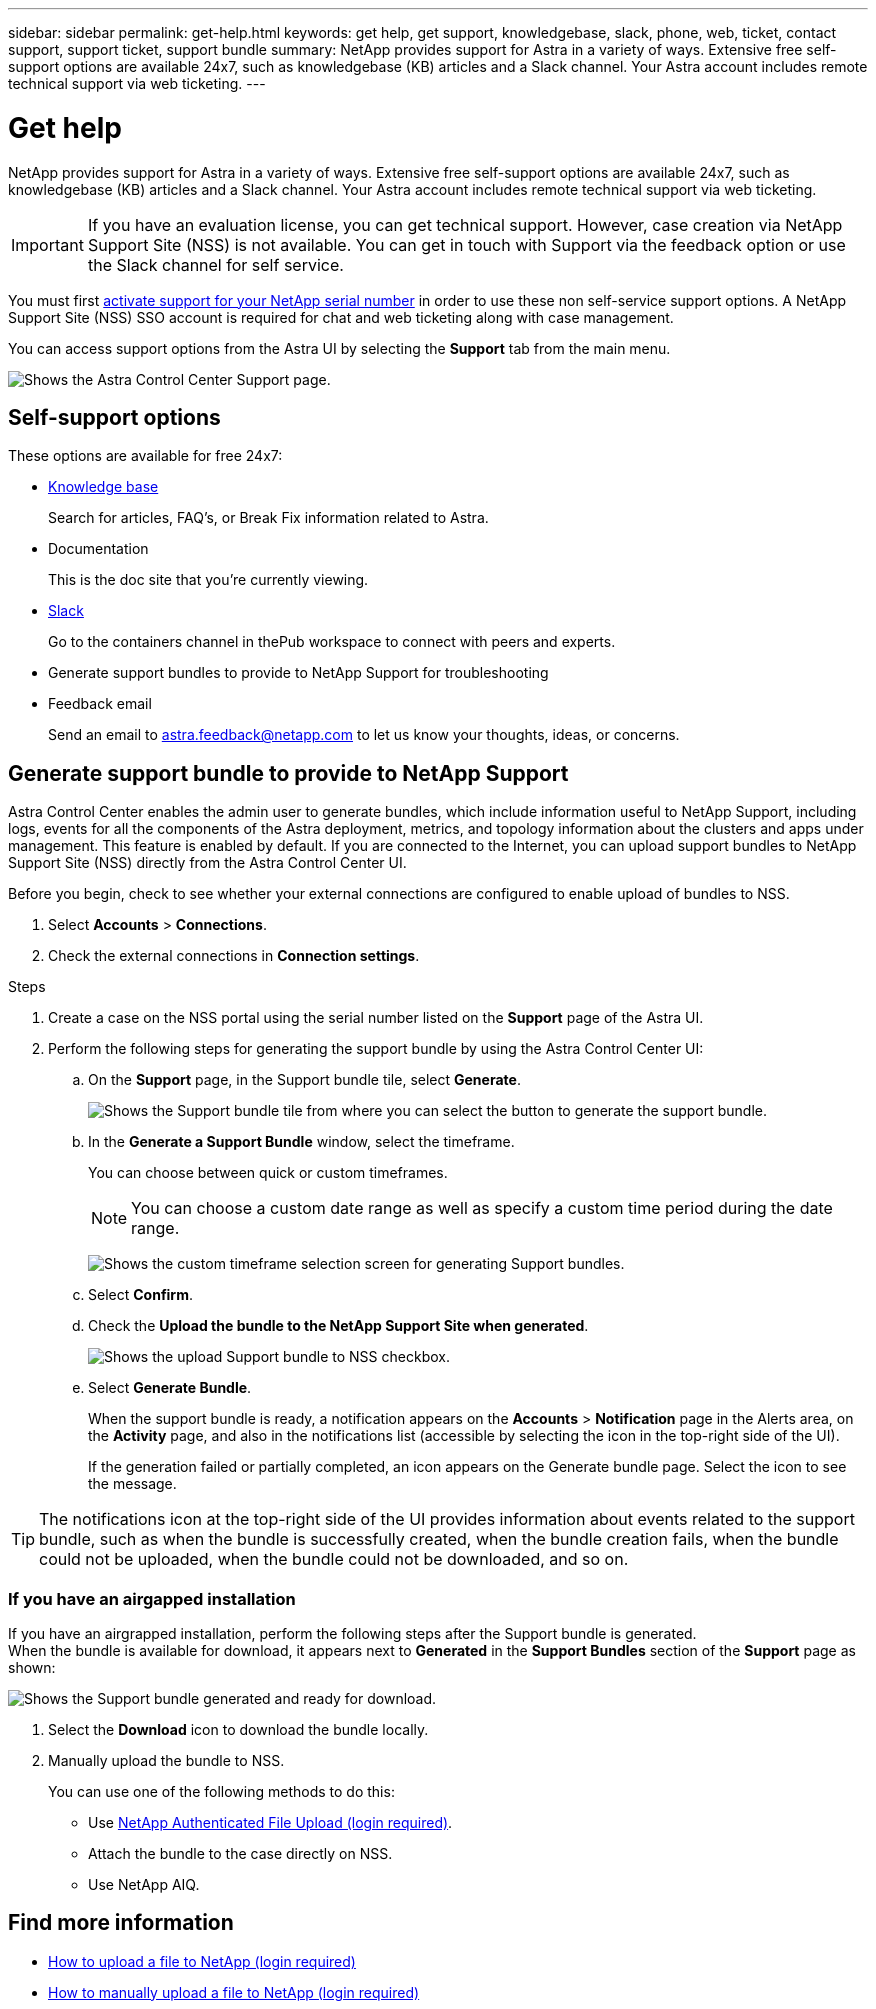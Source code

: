 ---
sidebar: sidebar
permalink: get-help.html
keywords: get help, get support, knowledgebase, slack, phone, web, ticket, contact support, support ticket, support bundle
summary: NetApp provides support for Astra in a variety of ways. Extensive free self-support options are available 24x7, such as knowledgebase (KB) articles and a Slack channel. Your Astra account includes remote technical support via web ticketing.
---

= Get help
:hardbreaks:
:nofooter:
:icons: font
:linkattrs:
:imagesdir: ./media/

NetApp provides support for Astra in a variety of ways. Extensive free self-support options are available 24x7, such as knowledgebase (KB) articles and a Slack channel. Your Astra account includes remote technical support via web ticketing.

IMPORTANT: If you have an evaluation license, you can get technical support. However, case creation via NetApp Support Site (NSS) is not available. You can get in touch with Support via the feedback option or use the Slack channel for self service.

You must first link:../get-started/setup_overview.html[activate support for your NetApp serial number] in order to use these non self-service support options. A NetApp Support Site (NSS) SSO account is required for chat and web ticketing along with case management.

You can access support options from the Astra UI by selecting the *Support* tab from the main menu.

image:astracc-support.png[Shows the Astra Control Center Support page.]

== Self-support options

These options are available for free 24x7:

* https://kb.netapp.com/Advice_and_Troubleshooting/Cloud_Services/Project_Astra[Knowledge base^]
+
Search for articles, FAQ’s, or Break Fix information related to Astra.

* Documentation
+
This is the doc site that you're currently viewing.

* https://netapppub.slack.com/#astra[Slack^]
+
Go to the containers channel in thePub workspace to connect with peers and experts.

* Generate support bundles to provide to NetApp Support for troubleshooting

* Feedback email
+
Send an email to astra.feedback@netapp.com to let us know your thoughts, ideas, or concerns.

== Generate support bundle to provide to NetApp Support

Astra Control Center enables the admin user to generate bundles, which include information useful to NetApp Support, including logs, events for all the components of the Astra deployment, metrics, and topology information about the clusters and apps under management. This feature is enabled by default. If you are connected to the Internet, you can upload support bundles to NetApp Support Site (NSS) directly from the Astra Control Center UI.

Before you begin, check to see whether your external connections are configured to enable upload of bundles to NSS.

. Select *Accounts* > *Connections*.
. Check the external connections in *Connection settings*.

.Steps
. Create a case on the NSS portal using the serial number listed on the *Support* page of the Astra UI.
. Perform the following steps for generating the support bundle by using the Astra Control Center UI:
.. On the *Support* page, in the Support bundle tile, select *Generate*.
+
image:support bundle.png[Shows the Support bundle tile from where you can select the button to generate the support bundle.]
.. In the *Generate a Support Bundle* window, select the timeframe.
+
You can choose between quick or custom timeframes.
+
NOTE: You can choose a custom date range as well as specify a custom time period during the date range.
+
image:custom-timeframe.png[Shows the custom timeframe selection screen for generating Support bundles.]

.. Select *Confirm*.
.. Check the *Upload the bundle to the NetApp Support Site when generated*.
+
image:upload-bundle.png[Shows the upload Support bundle to NSS checkbox.]
.. Select *Generate Bundle*.
+
When the support bundle is ready, a notification appears on the *Accounts* > *Notification* page in the Alerts area, on the *Activity* page, and also in the notifications list (accessible by selecting the icon in the top-right side of the UI).
+
If the generation failed or partially completed, an icon appears on the Generate bundle page. Select the icon to see the message.

TIP: The notifications icon at the top-right side of the UI provides information about events related to the support bundle, such as when the bundle is successfully created, when the bundle creation fails, when the bundle could not be uploaded, when the bundle could not be downloaded, and so on.

=== If you have an airgapped installation

If you have an airgrapped installation, perform the following steps after the Support bundle is generated.
When the bundle is available for download, it appears next to *Generated* in the *Support Bundles* section of the *Support* page as shown:

image:support-bundle.png[Shows the Support bundle generated and ready for download.]

. Select the *Download* icon to download the bundle locally.
. Manually upload the bundle to NSS.
+
You can use one of the following methods to do this:

* Use https://upload.netapp.com/sg[NetApp Authenticated File Upload (login required)^].
* Attach the bundle to the case directly on NSS.
* Use NetApp AIQ.

[discrete]
== Find more information
* https://kb.netapp.com/Advice_and_Troubleshooting/Miscellaneous/How_to_upload_a_file_to_NetApp[How to upload a file to NetApp (login required)^]
* https://kb.netapp.com/Advice_and_Troubleshooting/Data_Storage_Software/ONTAP_OS/How_to_manually_upload_AutoSupport_messages_to_NetApp_in_ONTAP_9[How to manually upload a file to NetApp (login required)^]
